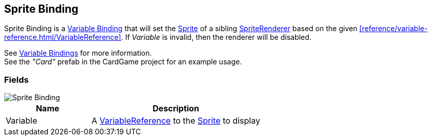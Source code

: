 [#manual/sprite-binding]

## Sprite Binding

Sprite Binding is a <<manual/variable-binding.html,Variable Binding>> that will set the https://docs.unity3d.com/ScriptReference/Sprite.html[Sprite^] of a sibling https://docs.unity3d.com/ScriptReference/SpriteRenderer.html[SpriteRenderer^] based on the given <<reference/variable-reference.html/VariableReference>>. If _Variable_ is invalid, then the renderer will be disabled.

See <<topics/bindings/variable-bindings.html,Variable Bindings>> for more information. +
See the _"Card"_ prefab in the CardGame project for an example usage.

### Fields

image::sprite-binding.png[Sprite Binding]

[cols="1,2"]
|===
| Name	| Description

| Variable	| A <<reference/variable-reference.html,VariableReference>> to the https://docs.unity3d.com/ScriptReference/Sprite.html[Sprite^] to display
|===

ifdef::backend-multipage_html5[]
<<reference/sprite-binding.html,Reference>>
endif::[]
